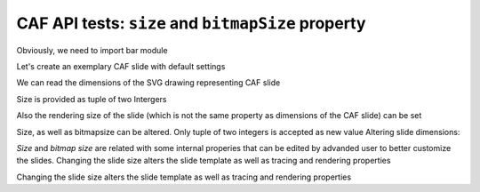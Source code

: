 .. -*- rest -*-
.. vim:syntax=rest

========================================================
CAF API  tests: ``size`` and  ``bitmapSize`` property
========================================================

Obviously, we need to import bar module

.. doctest:: 
    
    >>> import bar

Let's create an exemplary CAF slide with default settings

.. doctest:: 
    
    >>> slide = bar.barCafSlide()

We can read the dimensions of the SVG drawing representing CAF slide

.. doctest:: 
    
    >>> slide.size  #doctest: +SKIP
    (1200, 900)

Size is provided as tuple of two Intergers

.. doctest:: 
    
    >>> map(type, slide.size) == map(type, (1,1))
    True

Also the rendering size of the slide (which is not the same property as dimensions of the CAF slide) can be set

.. doctest:: 
    
    >>> slide.bitmapSize #doctest: +SKIP
    (1200, 900)
    >>> map(type, slide.bitmapSize) == map(type, (1,1))
    True

Size, as well as bitmapsize can be altered. Only tuple of two integers is accepted as new value
Altering slide dimensions:

.. doctest:: 
    
    >>> slide.size = (1000, 500)
    >>> slide.size
    (1000, 500)

.. doctest:: 
    
    >>> slide.size = ("1000", 500)
    Traceback (most recent call last):
    AssertionError: (int,int) Tuple of two integers required
    
    >>> slide.bitmapSize = 'invalid slide dimensions'
    Traceback (most recent call last):
    AssertionError: (int,int) Tuple of two integers required

`Size` and `bitmap size` are related with some internal properies that can be edited by advanded user to better customize the slides.
Changing the slide size alters the slide template as well as tracing and rendering properties

.. doctest:: 
    
    >>> slide._rendererConf
    {'ReferenceHeight': 500, 'ReferenceWidth': 1000, 'imageSize': (1200, 900)}
    >>> slide._tracingConf #doctest: +SKIP

Changing the slide size alters the slide template as well as tracing and rendering properties

.. doctest:: 
    
    >>> slide.size = (1000,500)
    >>> slide.bitmapSize = (2000, 1000)
    >>> slide._rendererConf
    {'ReferenceHeight': 500, 'ReferenceWidth': 1000, 'imageSize': (2000, 1000)}
